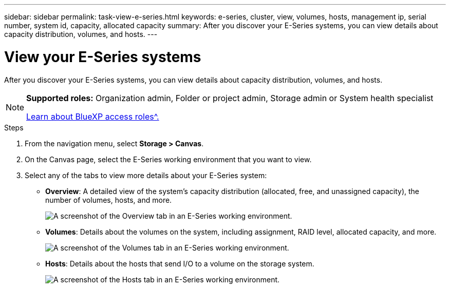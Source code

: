 ---
sidebar: sidebar
permalink: task-view-e-series.html
keywords: e-series, cluster, view, volumes, hosts, management ip, serial number, system id, capacity, allocated capacity
summary: After you discover your E-Series systems, you can view details about capacity distribution, volumes, and hosts.
---

= View your E-Series systems
:hardbreaks:
:nofooter:
:icons: font
:linkattrs:
:imagesdir: ./media/

[.lead]
After you discover your E-Series systems, you can view details about capacity distribution, volumes, and hosts.

[NOTE]
=====
*Supported roles:* Organization admin, Folder or project admin, Storage admin or System health specialist

link:https://docs.netapp.com/us-en/bluexp-setup-admin/reference-iam-predefined-roles.html[Learn about BlueXP access roles^.]
=====

.Steps

. From the navigation menu, select *Storage > Canvas*.

. On the Canvas page, select the E-Series working environment that you want to view.

. Select any of the tabs to view more details about your E-Series system:
+
* *Overview*: A detailed view of the system's capacity distribution (allocated, free, and unassigned capacity), the number of volumes, hosts, and more.
+
image:screenshot-overview.png[A screenshot of the Overview tab in an E-Series working environment.]
* *Volumes*: Details about the volumes on the system, including assignment, RAID level, allocated capacity, and more.
+
image:screenshot-volumes.png[A screenshot of the Volumes tab in an E-Series working environment.]
* *Hosts*: Details about the hosts that send I/O to a volume on the storage system.
+
image:screenshot-hosts.png[A screenshot of the Hosts tab in an E-Series working environment.]
